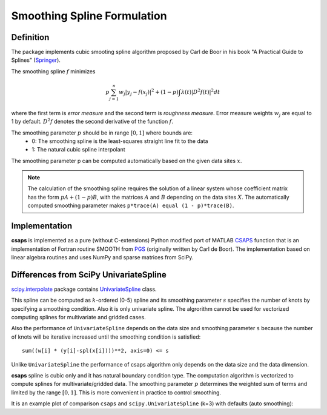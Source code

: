 .. _formulation:

Smoothing Spline Formulation
============================

Definition
----------

The package implements cubic smooting spline algorithm proposed by Carl de Boor in his book
"A Practical Guide to Splines" (`Springer <https://www.springer.com/gp/book/9780387953663>`_).

The smoothing spline :math:`f` minimizes

.. math::

    p\sum_{j=1}^{n}w_j|y_j - f(x_j)|^2 + (1 - p)\int\lambda(t)|D^2f(t)|^2dt

where the first term is *error measure* and the second term is *roughness measure*.
Error measure weights :math:`w_j` are equal to 1 by default.
:math:`D^2f` denotes the second derivative of the function :math:`f`.

The smoothing parameter :math:`p` should be in range :math:`[0, 1]` where bounds are:
    - 0: The smoothing spline is the least-squares straight line fit to the data
    - 1: The natural cubic spline interpolant

The smoothing parameter p can be computed automatically based on the given data sites :math:`x`.

.. note::

    The calculation of the smoothing spline requires the solution of a linear system whose coefficient matrix
    has the form :math:`pA + (1 - p)B`, with the matrices :math:`A` and :math:`B` depending on the
    data sites :math:`X`. The automatically computed smoothing parameter makes ``p*trace(A) equal (1 - p)*trace(B)``.

Implementation
--------------

**csaps** is implemented as a pure (without C-extensions) Python modified port of MATLAB `CSAPS <https://www.mathworks.com/help/curvefit/csaps.html>`_ function
that is an implementation of Fortran routine SMOOTH from `PGS <http://pages.cs.wisc.edu/~deboor/pgs/>`_
(originally written by Carl de Boor). The implementation based on linear algebra routines and uses NumPy and sparse
matrices from SciPy.

Differences from SciPy UnivariateSpline
---------------------------------------

`scipy.interpolate <https://docs.scipy.org/doc/scipy/reference/interpolate.html>`_ package contains
`UnivariateSpline <https://docs.scipy.org/doc/scipy/reference/generated/scipy.interpolate.UnivariateSpline.html>`_ class.

This spline can be computed as :math:`k`-ordered (0-5) spline and its smoothing parameter :math:`s` specifies
the number of knots by specifying a smoothing condition. Also it is only univariate spline.
The algrorithm cannot be used for vectorized computing splines for multivariate and gridded cases.

Also the performance of ``UnivariateSpline`` depends on the data size and smoothing parameter ``s`` because
the number of knots will be iterative increased until the smoothing condition is satisfied::

    sum((w[i] * (y[i]-spl(x[i])))**2, axis=0) <= s

Unlike ``UnivariateSpline`` the performance of csaps algorithm only depends on the data size and the data dimension.

**csaps** spline is cubic only and it has natural boundary condition type. The computation algorithm
is vectorized to compute splines for multivariate/gridded data. The smoothing parameter :math:`p` determines
the weighted sum of terms and limited by the range :math:`[0, 1]`. This is more convenient in practice
to control smoothing.

It is an example plot of comparison ``csaps`` and ``scipy.UnivariateSpline`` (k=3) with defaults (auto smoothing):

.. plot::
    :include-source: False

    import numpy as np
    import matplotlib.pyplot as plt
    from scipy.interpolate import UnivariateSpline
    from csaps import UnivariateCubicSmoothingSpline

    np.random.seed(1234)

    x = np.linspace(-5., 5., 25)
    y = np.exp(-(x/2.5)**2) + (np.random.rand(25) - 0.2) * 0.3
    xi = np.linspace(x[0], x[-1], 150)

    scipy_spline = UnivariateSpline(x, y, k=3)
    csaps_spline = UnivariateCubicSmoothingSpline(x, y)

    yi_scipy = scipy_spline(xi)
    yi_csaps = csaps_spline(xi)

    plt.plot(x, y, 'o')
    plt.plot(xi, yi_scipy, '-', label='scipy UnivariateSpline')
    plt.plot(xi, yi_csaps, '-', label='csaps')
    plt.legend()
